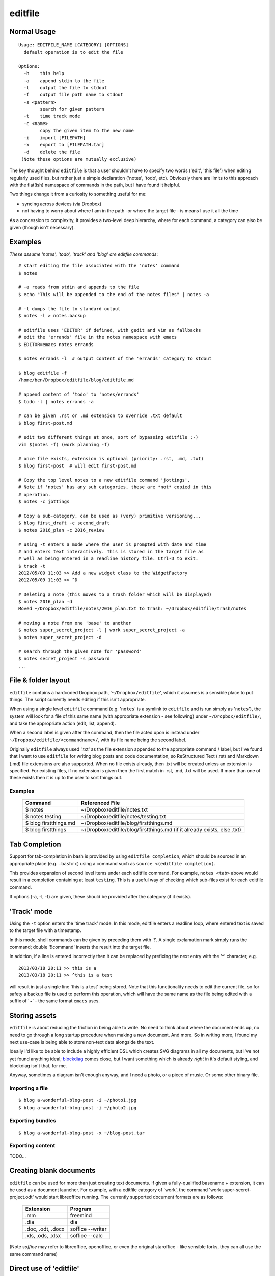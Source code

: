 ========
editfile
========

Normal Usage
------------

::

    Usage: EDITFILE_NAME [CATEGORY] [OPTIONS]
      default operation is to edit the file

    Options:
      -h    this help
      -a    append stdin to the file
      -l    output the file to stdout
      -f    output file path name to stdout
      -s <pattern>
            search for given pattern
      -t    time track mode
      -c <name>
            copy the given item to the new name
      -i    import [FILEPATH]
      -x    export to [FILEPATH.tar]
      -d    delete the file
     (Note these options are mutually exclusive)

The key thought behind ``editfile`` is that a user shouldn't have to specify two
words ('edit', 'this file') when editing regularly used files, but rather just
a simple declaration ('notes', 'todo', etc). Obviously there are limits to this
approach with the flat(ish) namespace of commands in the path, but I have found
it helpful.

Two things change it from a curiosity to something useful for me:

- syncing across devices (via Dropbox)
- not having to worry about where I am in the path -or where the target file -
  is means I use it all the time

As a concession to complexity, it provides a two-level deep hierarchy, where for
each command, a category can also be given (though isn't necessary).

Examples
--------

*These assume 'notes', 'todo', 'track' and 'blog' are editfile commands*::

    # start editing the file associated with the 'notes' command
    $ notes

    # -a reads from stdin and appends to the file
    $ echo "This will be appended to the end of the notes files" | notes -a

    # -l dumps the file to standard output
    $ notes -l > notes.backup

    # editfile uses 'EDITOR' if defined, with gedit and vim as fallbacks
    # edit the 'errands' file in the notes namespace with emacs
    $ EDITOR=emacs notes errands

    $ notes errands -l  # output content of the 'errands' category to stdout

    $ blog editfile -f
    /home/ben/Dropbox/editfile/blog/editfile.md

    # append content of 'todo' to 'notes/errands'
    $ todo -l | notes errands -a

    # can be given .rst or .md extension to override .txt default
    $ blog first-post.md

    # edit two different things at once, sort of bypassing editfile :-)
    vim $(notes -f) (work planning -f)

    # once file exists, extension is optional (priority: .rst, .md, .txt)
    $ blog first-post  # will edit first-post.md

    # Copy the top level notes to a new editfile command 'jottings'.
    # Note if 'notes' has any sub categories, these are *not* copied in this
    # operation.
    $ notes -c jottings

    # Copy a sub-category, can be used as (very) primitive versioning...
    $ blog first_draft -c second_draft
    $ notes 2016_plan -c 2016_review

    # using -t enters a mode where the user is prompted with date and time
    # and enters text interactively. This is stored in the target file as
    # well as being entered in a readline history file. Ctrl-D to exit.
    $ track -t
    2012/05/09 11:03 >> Add a new widget class to the WidgetFactory
    2012/05/09 11:03 >> ^D

    # Deleting a note (this moves to a trash folder which will be displayed)
    $ notes 2016_plan -d
    Moved ~/Dropbox/editfile/notes/2016_plan.txt to trash: ~/Dropbox/editfile/trash/notes

    # moving a note from one 'base' to another
    $ notes super_secret_project -l | work super_secret_project -a
    $ notes super_secret_project -d

    # search through the given note for 'password'
    $ notes secret_project -s password
    ...

File & folder layout
--------------------

``editfile`` contains a hardcoded Dropbox path, '``~/Dropbox/editfile``', which
it assumes is a sensible place to put things. The script currently needs editing
if this isn't appropriate.

When using a single level ``editfile`` command (e.g. '``notes``' is a symlink to
``editfile`` and is run simply as '``notes``'), the system will look for a file
of this same name (with appropriate extension - see following) under
``~/Dropbox/editfile/``, and take the appropriate action (edit, list, append).

When a second label is given after the command, then the file acted upon
is instead under ``~/Dropbox/editfile/<commandname>/``, with its file name
being the second label.

Originally ``editfile`` always used '.txt' as the file extension appended to the
appropriate command / label, but I've found that I want to use ``editfile`` for
writing blog posts and code documentation, so ReStructured Text (.rst) and
Markdown (.md) file extensions are also supported. When no file exists already,
then .txt will be created unless an extension is specified. For existing files,
if no extension is given then the first match in .rst, .md, .txt will be used.
If more than one of these exists then it is up to the user to sort things out.

Examples
~~~~~~~~

    =====================  ===============
    Command                Referenced File
    =====================  ===============
    $ notes                ~/Dropbox/editfile/notes.txt
    $ notes testing        ~/Dropbox/editfile/notes/testing.txt
    $ blog firstthings.md  ~/Dropbox/editfile/blog/firstthings.md
    $ blog firstthings     ~/Dropbox/editfile/blog/firstthings.md (if it already exists, else .txt)
    =====================  ===============


Tab Completion
--------------

Support for tab-completion in bash is provided by using ``editfile completion``,
which should be sourced in an appropriate place (e.g. ``.bashrc``) using a
command such as ``source <(editfile completion)``.

This provides expansion of second level items under each editfile command.
For example, ``notes <tab>`` above would result in a completion containing at
least ``testing``. This is a useful way of checking which sub-files exist for
each editfile command.

If options (-a, -l, -f) are given, these should be provided after the category
(if it exists).

'Track' mode
------------

Using the ``-t`` option enters the 'time track' mode. In this mode, editfile
enters a readline loop, where entered text is saved to the target file with
a timestamp.

In this mode, shell commands can be given by preceding them with '!'. A single
exclamation mark simply runs the command; double '!!command' inserts the result
into the target file.

In addition, if a line is entered incorrectly then it can be replaced by
prefixing the next entry with the '^' character, e.g.

::

    2013/03/18 20:11 >> this is a
    2013/03/18 20:11 >> ^this is a test

will result in just a single line 'this is a test' being stored. Note that
this functionality needs to edit the current file, so for safety a backup
file is used to perform this operation, which will have the same name as the
file being edited with a suffix of '~' - the same format ``emacs`` uses.

Storing assets
--------------

``editfile`` is about reducing the friction in being able to write. No need to
think about where the document ends up, no need to go through a long startup
procedure when making a new document. And more. So in writing more, I found
my next use-case is being able to store non-text data alongside the text.

Ideally I'd like to be able to include a highly efficient DSL which creates
SVG diagrams in all my documents, but I've not yet found anything ideal;
blockdiag_ comes close, but I want something which is already *right* in it's
default styling, and blockdiag isn't that, for me.

.. _blockdiag: http://blockdiag.com

Anyway, sometimes a diagram isn't enough anyway, and I need a photo, or a piece
of music. Or some other binary file.

Importing a file
~~~~~~~~~~~~~~~~
::

    $ blog a-wonderful-blog-post -i ~/photo1.jpg
    $ blog a-wonderful-blog-post -i ~/photo2.jpg

Exporting bundles
~~~~~~~~~~~~~~~~~
::

    $ blog a-wonderful-blog-post -x ~/blog-post.tar


Exporting content
~~~~~~~~~~~~~~~~~

TODO...

Creating blank documents
------------------------

``editfile`` can be used for more than just creating text documents. If given
a fully-qualified basename + extension, it can be used as a document launcher.
For example, with a editfile category of 'work', the command
'work super-secret-project.odt' would start libreoffice running. The currently
supported document formats are as follows:

    ================= =======
    Extension         Program
    ================= =======
    .mm               freemind
    .dia              dia
    .doc, .odt, .docx soffice --writer
    .xls, .ods, .xlsx soffice --calc
    ================= =======

(Note `soffice` may refer to libreoffice, openoffice, or even the original
staroffice - like sensible forks, they can all use the same command name)

Direct use of 'editfile'
------------------------

The normal use of ``editfile`` is via the commands symlinked to it, however by
running editfile directly as a command, these symlinks can be managed. The
following options are available:

-l
  list ``editfile`` command names (this looks across the entire ``PATH`` for
  things linking to ``editfile``)

-n <name>
  create a new symlink to ``editfile``. The symlink will be placed in the same
  directory as the ``editfile`` script, so will be in the ``PATH``

-d <name>
  delete an existing ``editfile`` symlink. This could be anywhere on the path,
  but it is checked that it really is a symlink to the ``editfile`` executable.

-s <pattern>
  search ``editfile`` files for the given pattern, displaying the results

Default installation
--------------------

Other than its dependency on a basic POSIX system running Bash, ``editfile``
assumes two other things:

- a writable dropbox folder lives in ``~/Dropbox`` (``~/Dropbox/editfile/`` is
  used)
- ``editfile`` and appropriately named symlinks to it live in ``~/bin`` or
  elsewhere in the ``PATH`` (somewhere writable is useful for ``editfile -n``
  etc)

Example installation
~~~~~~~~~~~~~~~~~~~~

Copy ``editfile`` to ``~/bin``, ensure it is executable. Create symlinks as
appropriate to it in the same place, either directly or via the ``editfile -n``
command::

    $ editfile -n notes
    $ editfile -n today
    $ editfile -n blog
    $ editfile -n todo

or::

    $ pwd
    /home/users/ben/bin
    $ ln -s editfile notes
    $ ln -s editfile today
    $ ln -s editfile blog
    $ ln -s editfile todo

*Ben Bass 2012-2017 @codedstructure*
